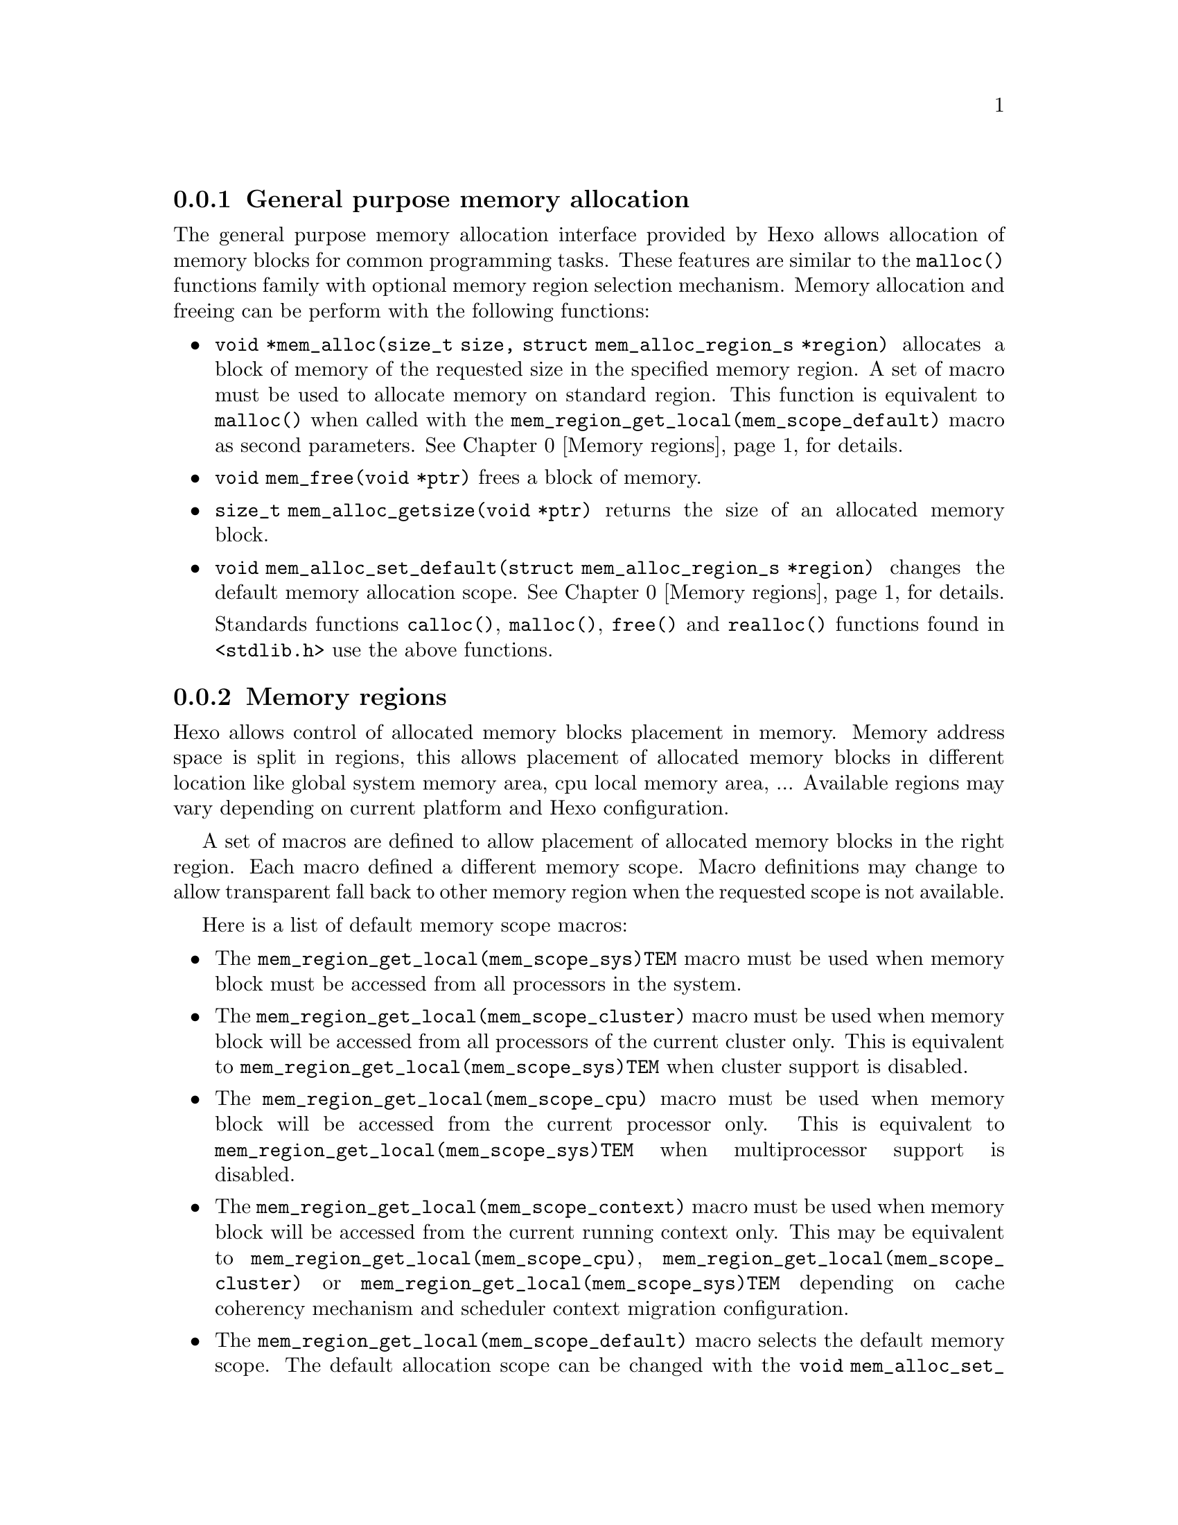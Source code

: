 
@menu
* General purpose memory allocation::           Allocate and free memory blocks
* Memory regions::                              Control allocated blocks placement
@end menu

@node General purpose memory allocation, Memory regions, Memory allocation
@subsection General purpose memory allocation

@findex malloc
The general purpose memory allocation interface provided by Hexo allows
allocation of memory blocks for common programming tasks. These
features are similar to the @code{malloc()} functions family with
optional memory region selection mechanism. Memory allocation and
freeing can be perform with the following functions:

@itemize

@findex mem_alloc
@item @code{void *mem_alloc(size_t size, struct mem_alloc_region_s *region)}
      allocates a block of memory of the requested size in the specified memory
      region. A set of macro must be used to allocate memory on standard region.
      This function is equivalent to @code{malloc()} when called with the
      @code{mem_region_get_local(mem_scope_default)} macro as second parameters. @xref{Memory regions} for details.

@findex mem_free
@item @code{void mem_free(void *ptr)} frees a block of memory.

@findex mem_alloc_getsize
@item @code{size_t mem_alloc_getsize(void *ptr)} returns the size of
      an allocated memory block.

@findex mem_alloc_set_default
@item @code{void mem_alloc_set_default(struct mem_alloc_region_s *region)} changes
      the default memory allocation scope. @xref{Memory regions} for details.

@findex calloc
@findex free
@findex realloc
Standards functions @code{calloc()}, @code{malloc()},  @code{free()} and 
@code{realloc()} functions found in @code{<stdlib.h>} use the above functions.

@end itemize

@node Memory regions,  , General purpose memory allocation, Memory allocation
@subsection Memory regions

Hexo allows control of allocated memory blocks placement in
memory. Memory address space is split in regions, this allows placement
of allocated memory blocks in different location like global system
memory area, cpu local memory area, ... Available regions may vary
depending on current platform and Hexo configuration.

A set of macros are defined to allow placement of allocated memory
blocks in the right region. Each macro defined a different memory
scope. Macro definitions may change to allow transparent fall back to
other memory region when the requested scope is not available.

Here is a list of default memory scope macros:

@itemize
@vindex mem_region_get_local(mem_scope_sys)TEM
@item The @code{mem_region_get_local(mem_scope_sys)TEM} macro must be used when memory block must be
      accessed from all processors in the system.

@vindex mem_region_get_local(mem_scope_cluster)
@item The @code{mem_region_get_local(mem_scope_cluster)} macro must be used when memory block will be
      accessed from all processors of the current cluster only. This is
      equivalent to @code{mem_region_get_local(mem_scope_sys)TEM} when cluster support is disabled.

@vindex mem_region_get_local(mem_scope_cpu)
@item The @code{mem_region_get_local(mem_scope_cpu)} macro must be used when memory block will be
      accessed from the current processor only. This is equivalent to
      @code{mem_region_get_local(mem_scope_sys)TEM} when multiprocessor support is disabled.

@vindex mem_region_get_local(mem_scope_context)
@item The @code{mem_region_get_local(mem_scope_context)} macro must be used when memory block will be
      accessed from the current running context only. This may be equivalent to
      @code{mem_region_get_local(mem_scope_cpu)}, @code{mem_region_get_local(mem_scope_cluster)} or @code{mem_region_get_local(mem_scope_sys)TEM}
      depending on cache coherency mechanism and scheduler context migration
      configuration.

@vindex mem_region_get_local(mem_scope_default)
@item The @code{mem_region_get_local(mem_scope_default)} macro selects the default memory scope. The
      default allocation scope can be changed with the
      @code{void mem_alloc_set_default(struct mem_alloc_region_s *region)} function.
      This allow control of memory allocation policy in generic library code.

@end itemize

